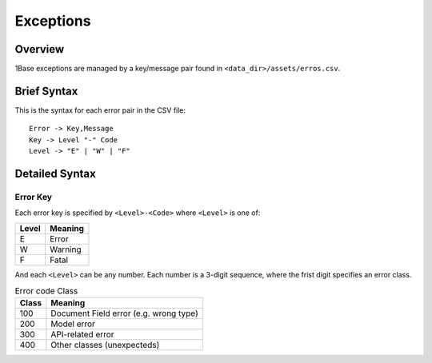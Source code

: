 ==========
Exceptions
==========

Overview
========

1Base exceptions are managed by a key/message pair found in
``<data_dir>/assets/erros.csv``.

Brief Syntax
============

This is the syntax for each error pair in the CSV file::

  Error -> Key,Message
  Key -> Level "-" Code
  Level -> "E" | "W" | "F"

Detailed Syntax
===============

Error Key
---------

Each error key is specified by ``<Level>-<Code>`` where ``<Level>`` is one of:

.. table::

  =====   =======
  Level   Meaning
  =====   =======
  E       Error
  W       Warning
  F       Fatal
  =====   =======

And each ``<Level>`` can be any number. Each number is a 3-digit sequence,
where the frist digit specifies an error class.

.. table:: Error code Class

    ======      ======================================
    Class       Meaning
    ======      ======================================
    100         Document Field error (e.g. wrong type)
    200         Model error
    300         API-related error
    400         Other classes (unexpecteds)
    ======      ======================================
